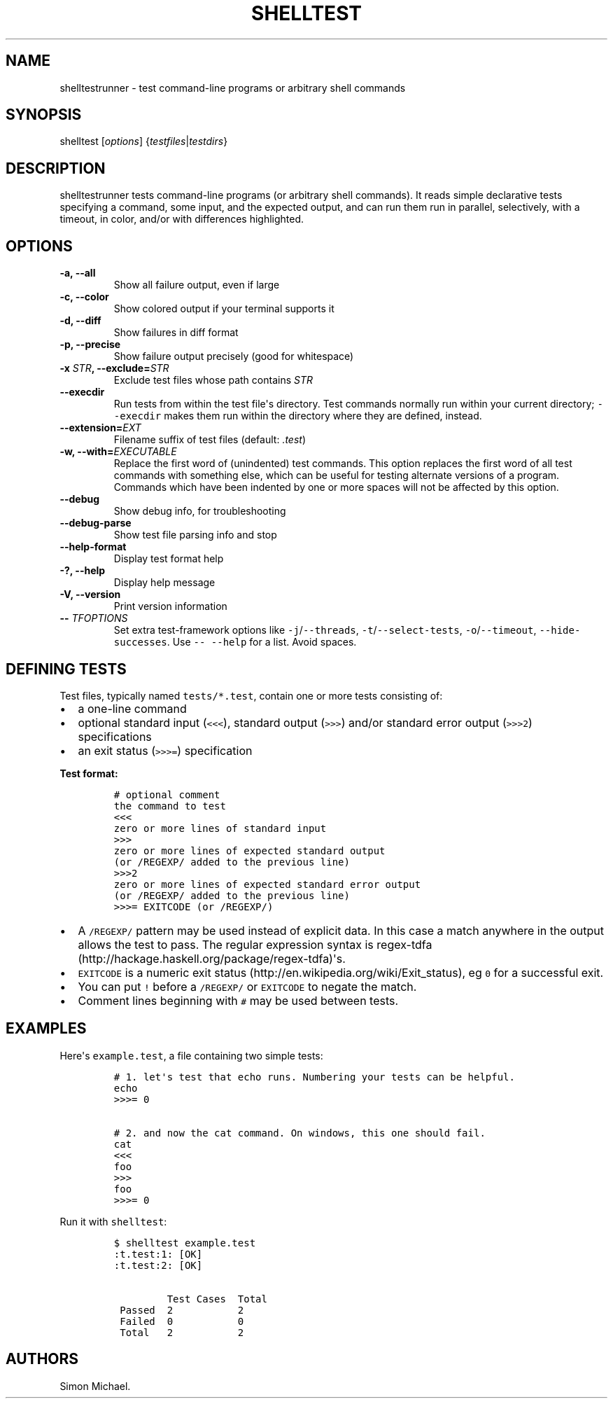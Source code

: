 .TH SHELLTEST 1 "March 18 2012" "shelltestrunner" "version 1.2.1"
.SH NAME
.PP
shelltestrunner - test command-line programs or arbitrary shell commands
.SH SYNOPSIS
.PP
shelltest [\f[I]options\f[]] {\f[I]testfiles\f[]|\f[I]testdirs\f[]}
.SH DESCRIPTION
.PP
shelltestrunner tests command-line programs (or arbitrary shell
commands).
It reads simple declarative tests specifying a command, some input, and
the expected output, and can run them run in parallel, selectively, with
a timeout, in color, and/or with differences highlighted.
.SH OPTIONS
.TP
.B -a, --all
Show all failure output, even if large
.RS
.RE
.TP
.B -c, --color
Show colored output if your terminal supports it
.RS
.RE
.TP
.B -d, --diff
Show failures in diff format
.RS
.RE
.TP
.B -p, --precise
Show failure output precisely (good for whitespace)
.RS
.RE
.TP
.B -x \f[I]STR\f[], --exclude=\f[I]STR\f[]
Exclude test files whose path contains \f[I]STR\f[]
.RS
.RE
.TP
.B --execdir
Run tests from within the test file\[aq]s directory.
Test commands normally run within your current directory;
\f[C]--execdir\f[] makes them run within the directory where they are
defined, instead.
.RS
.RE
.TP
.B --extension=\f[I]EXT\f[]
Filename suffix of test files (default: \f[I]\&.test\f[])
.RS
.RE
.TP
.B -w, --with=\f[I]EXECUTABLE\f[]
Replace the first word of (unindented) test commands.
This option replaces the first word of all test commands with something
else, which can be useful for testing alternate versions of a program.
Commands which have been indented by one or more spaces will not be
affected by this option.
.RS
.RE
.TP
.B --debug
Show debug info, for troubleshooting
.RS
.RE
.TP
.B --debug-parse
Show test file parsing info and stop
.RS
.RE
.TP
.B --help-format
Display test format help
.RS
.RE
.TP
.B -?, --help
Display help message
.RS
.RE
.TP
.B -V, --version
Print version information
.RS
.RE
.TP
.B -- \f[I]TFOPTIONS\f[]
Set extra test-framework options like \f[C]-j\f[]/\f[C]--threads\f[],
\f[C]-t\f[]/\f[C]--select-tests\f[], \f[C]-o\f[]/\f[C]--timeout\f[],
\f[C]--hide-successes\f[].
Use \f[C]--\ --help\f[] for a list.
Avoid spaces.
.RS
.RE
.SH DEFINING TESTS
.PP
Test files, typically named \f[C]tests/*.test\f[], contain one or more
tests consisting of:
.IP \[bu] 2
a one-line command
.IP \[bu] 2
optional standard input (\f[C]<<<\f[]), standard output (\f[C]>>>\f[])
and/or standard error output (\f[C]>>>2\f[]) specifications
.IP \[bu] 2
an exit status (\f[C]>>>=\f[]) specification
.PP
\f[B]Test format:\f[]
.IP
.nf
\f[C]
#\ optional\ comment
the\ command\ to\ test
<<<
zero\ or\ more\ lines\ of\ standard\ input
>>>
zero\ or\ more\ lines\ of\ expected\ standard\ output
(or\ /REGEXP/\ added\ to\ the\ previous\ line)
>>>2
zero\ or\ more\ lines\ of\ expected\ standard\ error\ output
(or\ /REGEXP/\ added\ to\ the\ previous\ line)
>>>=\ EXITCODE\ (or\ /REGEXP/)
\f[]
.fi
.IP \[bu] 2
A \f[C]/REGEXP/\f[] pattern may be used instead of explicit data.
In this case a match anywhere in the output allows the test to pass.
The regular expression syntax is
regex-tdfa (http://hackage.haskell.org/package/regex-tdfa)\[aq]s.
.IP \[bu] 2
\f[C]EXITCODE\f[] is a numeric exit
status (http://en.wikipedia.org/wiki/Exit_status), eg \f[C]0\f[] for a
successful exit.
.IP \[bu] 2
You can put \f[C]!\f[] before a \f[C]/REGEXP/\f[] or \f[C]EXITCODE\f[]
to negate the match.
.IP \[bu] 2
Comment lines beginning with \f[C]#\f[] may be used between tests.
.SH EXAMPLES
.PP
Here\[aq]s \f[C]example.test\f[], a file containing two simple tests:
.IP
.nf
\f[C]
#\ 1.\ let\[aq]s\ test\ that\ echo\ runs.\ Numbering\ your\ tests\ can\ be\ helpful.
echo
>>>=\ 0

#\ 2.\ and\ now\ the\ cat\ command.\ On\ windows,\ this\ one\ should\ fail.
cat
<<<
foo
>>>
foo
>>>=\ 0
\f[]
.fi
.PP
Run it with \f[C]shelltest\f[]:
.IP
.nf
\f[C]
$\ shelltest\ example.test
:t.test:1:\ [OK]
:t.test:2:\ [OK]

\ \ \ \ \ \ \ \ \ Test\ Cases\ \ Total
\ Passed\ \ 2\ \ \ \ \ \ \ \ \ \ \ 2
\ Failed\ \ 0\ \ \ \ \ \ \ \ \ \ \ 0
\ Total\ \ \ 2\ \ \ \ \ \ \ \ \ \ \ 2
\f[]
.fi
.SH AUTHORS
Simon Michael.
